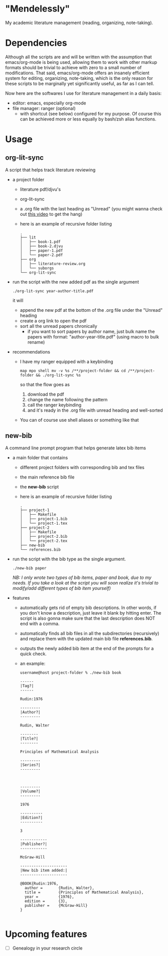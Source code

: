 * "Mendelessly"
  My academic literature management (reading, organizing, note-taking).

* Dependencies
  Although all the scripts are and will be written with the assumption
  that emacs/org-mode is being used, allowing them to work with other
  markup formats should be trivial to achieve with zero to a small
  number of modifications. That said, emacs/org-mode offers an
  insanely efficient system for editing, organizing, note-taking, 
  which is the only reason for these scripts to be marginally yet
  significantly useful, as far as I can tell.

  Now here are the softwares I use for literature management in a
  daily basis:
  - editor: emacs, especially org-mode
  - file manager: ranger (optional)
    - with shortcut (see below) configured for my purpose. Of course
      this can be achieved more or less equally by bash/zsh alias
      functions.

* Usage
** org-lit-sync
   A script that helps track literature reviewing
   - a project folder
     - literature pdf/djvu's
     - org-lit-sync
     - a .org file with the last heading as "Unread" (you might wanna
       check out [[https://www.youtube.com/watch?v=LFO2UbzbZhA][this video]] to get the hang)
     - here is an example of recursive folder listing
       #+BEGIN_SRC shell
       .
       ├── lit
       │   ├── book-1.pdf
       │   ├── book-2.djvu
       │   ├── paper-1.pdf
       │   └── paper-2.pdf
       ├── org
       │   ├── literature-review.org
       │   └── suborgs
       └── org-lit-sync
       #+END_SRC
   - run the script with the new added pdf as the single argument
     #+BEGIN_EXAMPLE
     ./org-lit-sync year-author-title.pdf
     #+END_EXAMPLE
     it will
     - append the new pdf at the bottom of the .org file under the
       "Unread" heading
     - create a org link to open the pdf
     - sort all the unread papers chronically
       * if you want to sort papers by author name, just bulk name the
         papers with format: "author-year-title.pdf" (using macro to bulk rename)
   - recommendations
     - I have my ranger equipped with a keybinding
       #+BEGIN_EXAMPLE
       map mpo shell mv -v %s /**/project-folder && cd /**/project-folder && ./org-lit-sync %s
       #+END_EXAMPLE
       so that the flow goes as
       1. download the pdf
       2. change the name following the pattern
       3. call the ranger keybinding
       4. and it's ready in the .org file with unread heading and
         well-sorted
     - You can of course use shell aliases or something like that
** new-bib
   A command line prompt program that helps generate latex bib items
   - a main folder that contains
     - different project folders with corresponding bib and tex files
     - the main reference bib file
     - the *new-bib* script
     - here is an example of recursive folder listing
       #+BEGIN_SRC shell
       .
       ├── project-1
       │   ├── Makefile
       │   ├── project-1.bib
       │   └── project-1.tex
       ├── project-2
       │   ├── Makefile
       │   ├── project-2.bib
       │   └── project-2.tex
       ├── new-bib
       └── references.bib
       #+END_SRC
   - run the script with the bib type as the single argument. 
     #+BEGIN_SRC shell
       ./new-bib paper
     #+END_SRC
     /NB: I only wrote two types of bib items, paper and book, due to my needs. If you take a look at the script you will soon realize it's trivial to modify/add different types of bib item yourself)/
   - features
     - automatically gets rid of empty bib descriptions. In other
       words, if you don't know a description, just leave it blank by
       hitting enter. The script is also gonna make sure that the last
       description does NOT end with a comma.
     - automatically finds all bib files in all the subdirectories
       (recursively) and replace them with the updated main bib file
       *references.bib*.
     - outputs the newly added bib item at the end of the prompts for
       a quick check.
     - an example:
       #+BEGIN_EXAMPLE
	 username@host project-folder % ./new-bib book

	 ------
	 |Tag?|
	 ------

	 Rudin:1976

	 ---------
	 |Author?|
	 ---------

	 Rudin, Walter

	 --------
	 |Title?|
	 --------

	 Principles of Mathematical Analysis

	 ---------
	 |Series?|
	 ---------



	 ---------
	 |Volume?|
	 ---------

	 1976

	 ----------
	 |Edition?|
	 ----------

	 3

	 ------------
	 |Publisher?|
	 ------------

	 McGraw-Hill

	 ---------------------
	 |New bib item added:|
	 ---------------------

	 @BOOK{Rudin:1976,
	   author =       {Rudin, Walter},
	   title =        {Principles of Mathematical Analysis},
	   year =         {1976},
	   edition =      {3},
	   publisher =    {McGraw-Hill}
	 }

       #+END_EXAMPLE

* Upcoming features
  - [ ] Genealogy in your research circle
